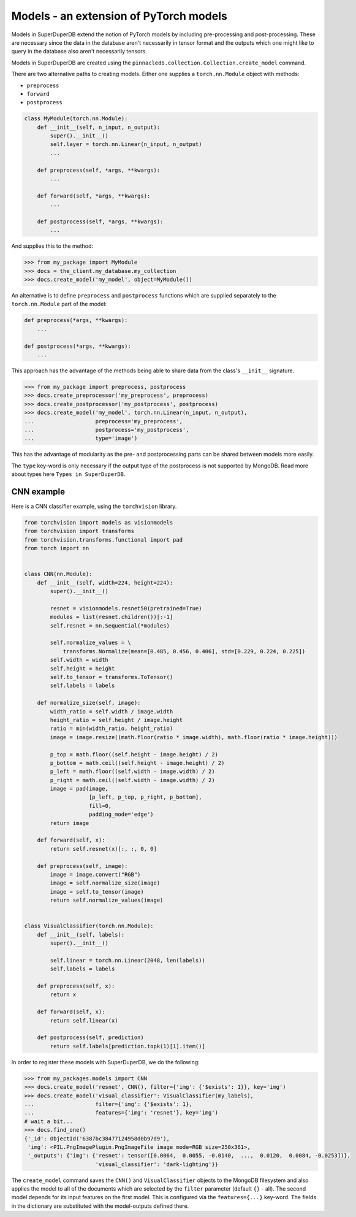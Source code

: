 Models - an extension of PyTorch models
=======================================

Models in SuperDuperDB extend the notion of PyTorch models
by including pre-processing and post-processing. These are necessary
since the data in the database aren't necessarily in tensor format
and the outputs which one might like to query in the database also
aren't necessarily tensors.

Models in SuperDuperDB are created using the
``pinnacledb.collection.Collection.create_model`` command.

There are two alternative paths to creating models.
Either one supplies a ``torch.nn.Module`` object with methods:

* ``preprocess``
* ``forward``
* ``postprocess``

.. code-block:: python

    class MyModule(torch.nn.Module):
        def __init__(self, n_input, n_output):
            super().__init__()
            self.layer = torch.nn.Linear(n_input, n_output)
            ...

        def preprocess(self, *args, **kwargs):
            ...

        def forward(self, *args, **kwargs):
            ...

        def postprocess(self, *args, **kwargs):
            ...


And supplies this to the method:

.. code-block:: python

    >>> from my_package import MyModule
    >>> docs = the_client.my_database.my_collection
    >>> docs.create_model('my_model', object=MyModule())

An alternative is to define ``preprocess`` and ``postprocess`` functions
which are supplied separately to the ``torch.nn.Module`` part of the
model:

.. code-block:: python

    def preprocess(*args, **kwargs):
        ...

    def postprocess(*args, **kwargs):
        ...

This approach has the advantage of the methods being able to share data from the class's
``__init__`` signature.

.. code-block:: python

    >>> from my_package import preprocess, postprocess
    >>> docs.create_preprocessor('my_preprocess', preprocess)
    >>> docs.create_postprocessor('my_postprocess', postprocess)
    >>> docs.create_model('my_model', torch.nn.Linear(n_input, n_output),
    ...                   preprocess='my_preprocess',
    ...                   postprocess='my_postprocess',
    ...                   type='image')

This has the advantage of modularity as the pre- and postprocessing parts can be shared between
models more easily.

The ``type`` key-word is only necessary if the output type of the postprocess is not supported 
by MongoDB. Read more about types here ``Types in SuperDuperDB``.

CNN example
-----------

Here is a CNN classifier example, using the ``torchvision``
library. 

.. code-block:: python

    from torchvision import models as visionmodels
    from torchvision import transforms
    from torchvision.transforms.functional import pad
    from torch import nn


    class CNN(nn.Module):
        def __init__(self, width=224, height=224):
            super().__init__()

            resnet = visionmodels.resnet50(pretrained=True)
            modules = list(resnet.children())[:-1]
            self.resnet = nn.Sequential(*modules)

            self.normalize_values = \
                transforms.Normalize(mean=[0.485, 0.456, 0.406], std=[0.229, 0.224, 0.225])
            self.width = width
            self.height = height
            self.to_tensor = transforms.ToTensor()
            self.labels = labels

        def normalize_size(self, image):
            width_ratio = self.width / image.width
            height_ratio = self.height / image.height
            ratio = min(width_ratio, height_ratio)
            image = image.resize((math.floor(ratio * image.width), math.floor(ratio * image.height)))

            p_top = math.floor((self.height - image.height) / 2)
            p_bottom = math.ceil((self.height - image.height) / 2)
            p_left = math.floor((self.width - image.width) / 2)
            p_right = math.ceil((self.width - image.width) / 2)
            image = pad(image,
                        [p_left, p_top, p_right, p_bottom],
                        fill=0,
                        padding_mode='edge')
            return image

        def forward(self, x):
            return self.resnet(x)[:, :, 0, 0]

        def preprocess(self, image):
            image = image.convert("RGB")
            image = self.normalize_size(image)
            image = self.to_tensor(image)
            return self.normalize_values(image)


    class VisualClassifier(torch.nn.Module):
        def __init__(self, labels):
            super().__init__()

            self.linear = torch.nn.Linear(2048, len(labels))
            self.labels = labels

        def preprocess(self, x):
            return x

        def forward(self, x):
            return self.linear(x)

        def postprocess(self, prediction)
            return self.labels[prediction.topk(1)[1].item()]


In order to register these models with SuperDuperDB, we do the following:


.. code-block:: python

    >>> from my_packages.models import CNN
    >>> docs.create_model('resnet', CNN(), filter={'img': {'$exists': 1}}, key='img')
    >>> docs.create_model('visual_classifier': VisualClassifier(my_labels),
    ...                   filter={'img': {'$exists': 1},
    ...                   features={'img': 'resnet'}, key='img')
    # wait a bit...
    >>> docs.find_one()
    {'_id': ObjectId('6387bc38477124958d0b97d9'),
     'img': <PIL.PngImagePlugin.PngImageFile image mode=RGB size=250x361>,
     '_outputs': {'img': {'resnet': tensor([0.0064,  0.0055, -0.0140,  ...,  0.0120,  0.0084, -0.0253])},
                          'visual_classifier': 'dark-lighting'}}


The ``create_model`` command saves the ``CNN()`` and ``VisualClassifier`` objects to the MongoDB
filesystem and also applies the model to all of the documents which are selected by the ``filter``
parameter (default ``{}`` - all). The second model depends for its input features on the first
model. This is configured via the ``features={...}`` key-word. The fields in the dictionary
are substituted with the model-outputs defined there.